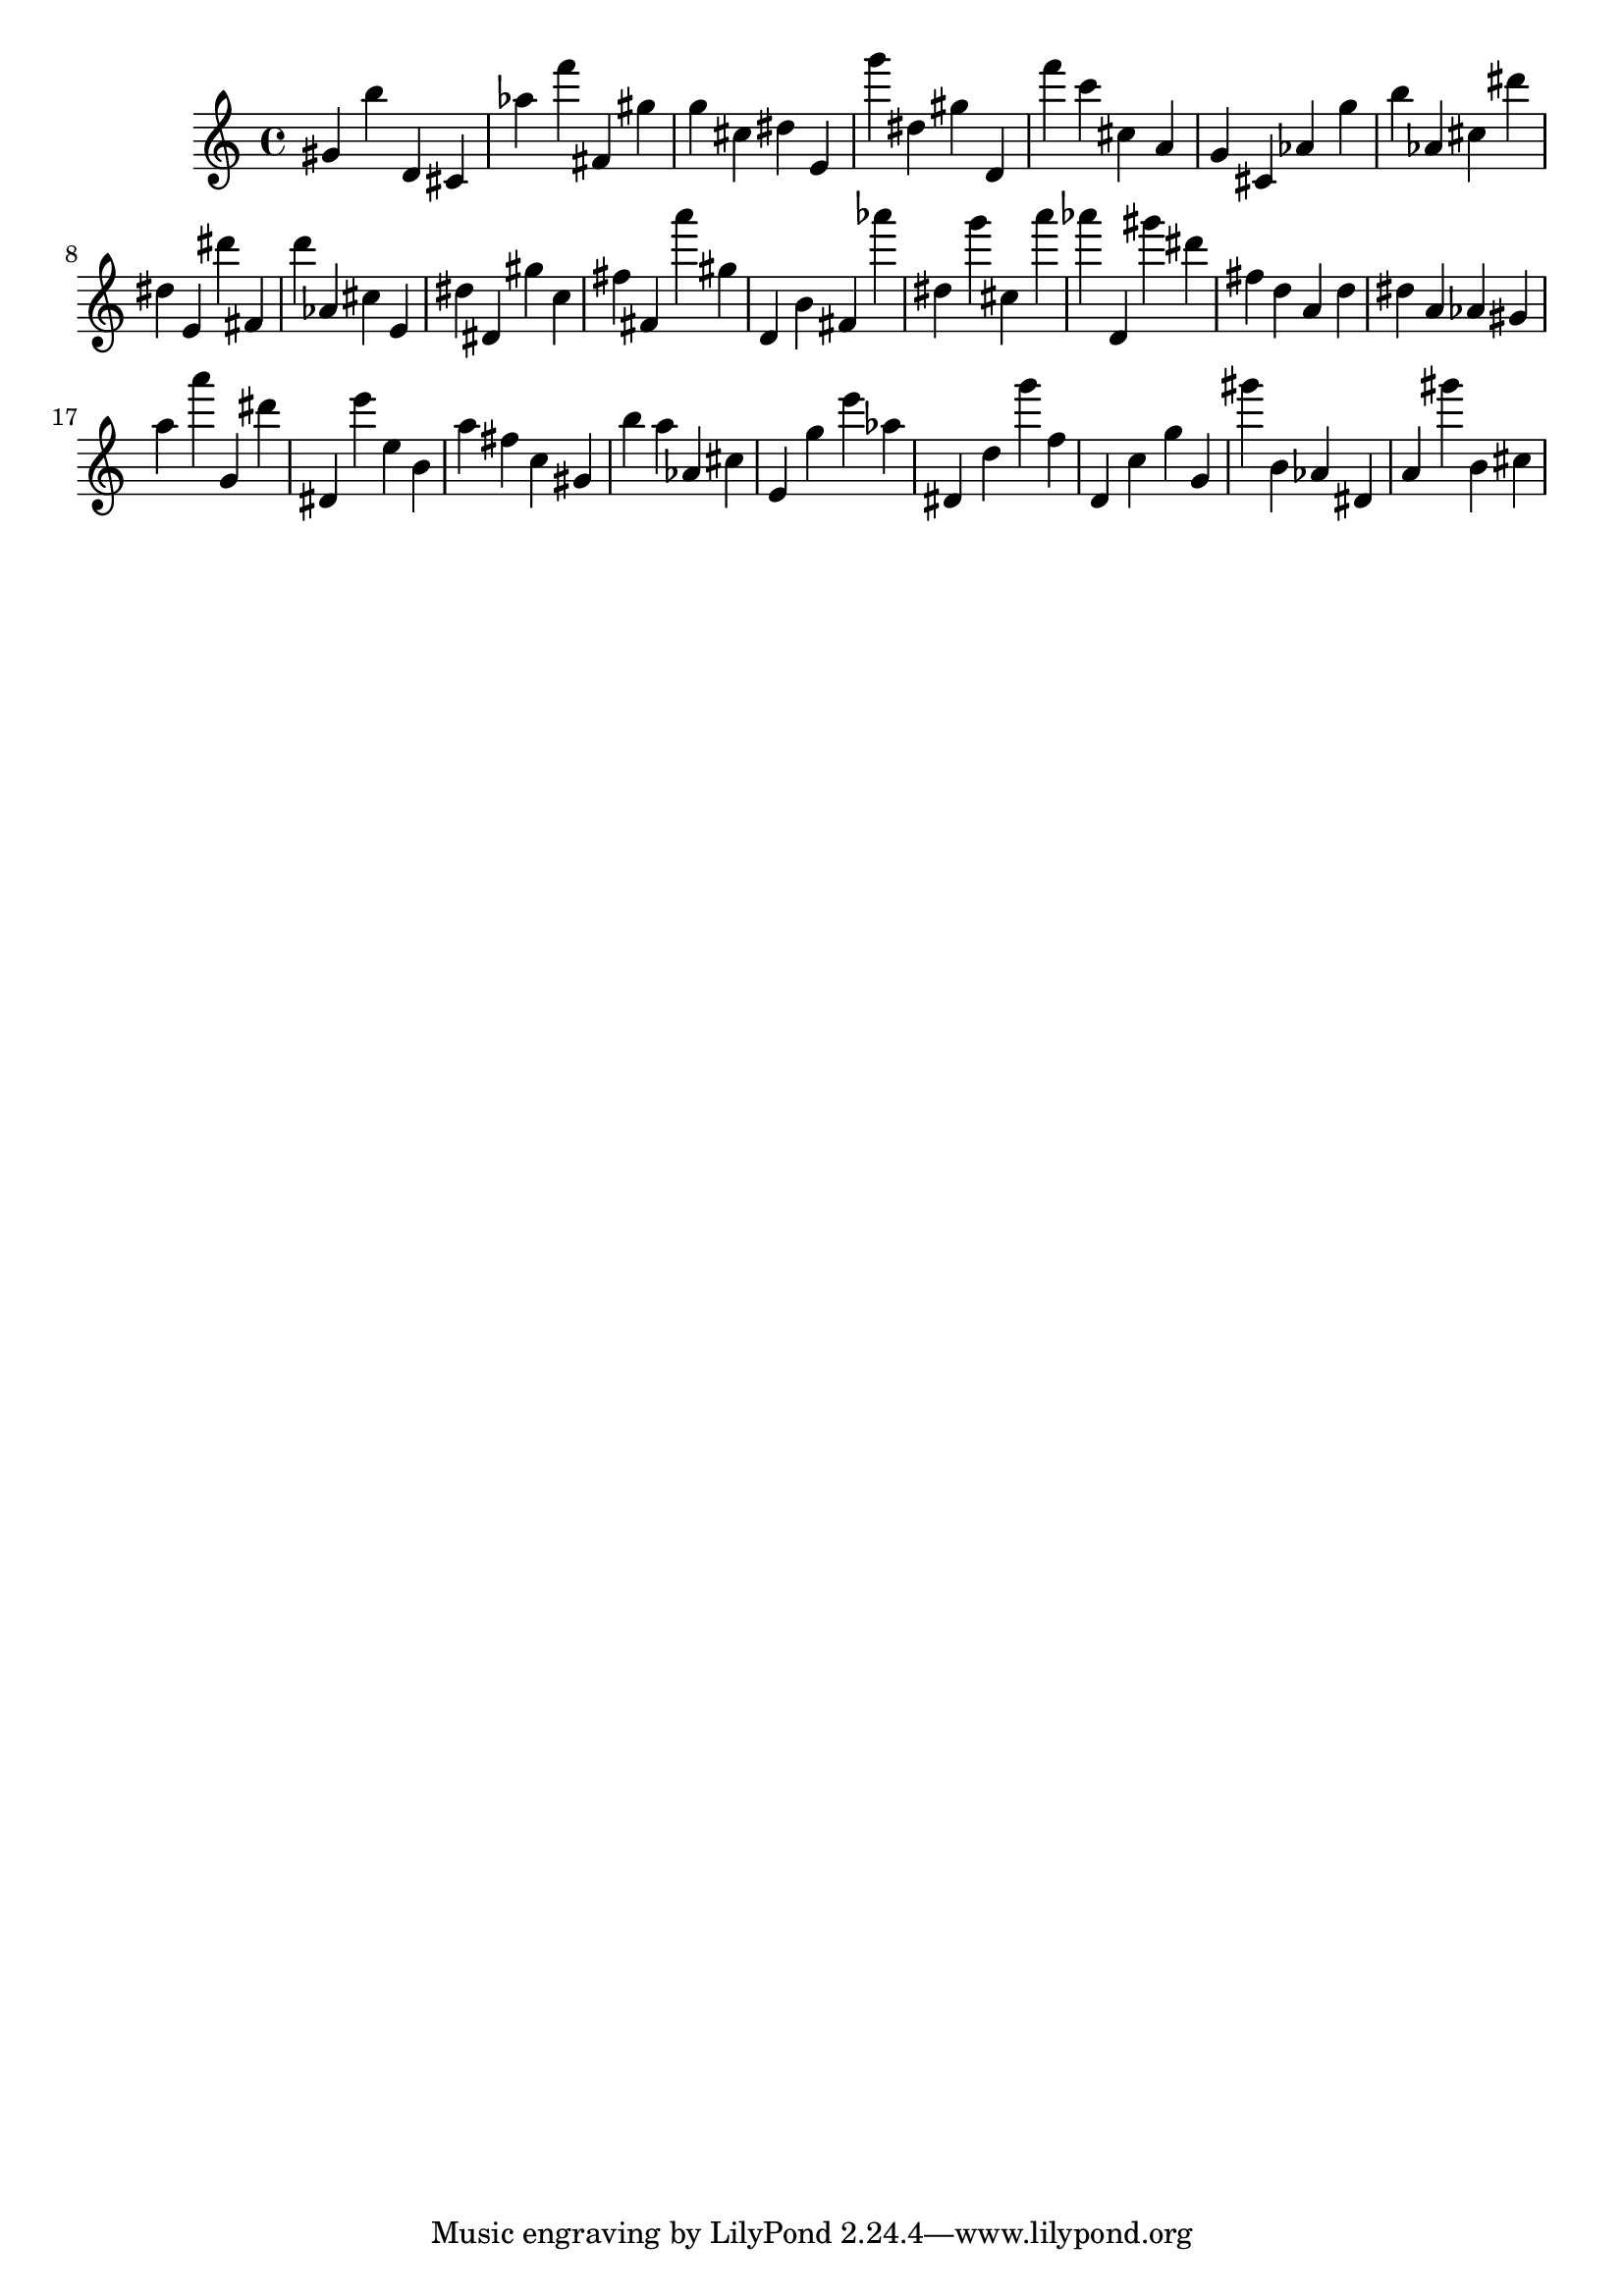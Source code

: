 \version "2.18.2"
\score {

{
\clef treble
gis' b'' d' cis' as'' f''' fis' gis'' g'' cis'' dis'' e' g''' dis'' gis'' d' f''' c''' cis'' a' g' cis' as' g'' b'' as' cis'' dis''' dis'' e' dis''' fis' d''' as' cis'' e' dis'' dis' gis'' c'' fis'' fis' a''' gis'' d' b' fis' as''' dis'' g''' cis'' a''' as''' d' gis''' dis''' fis'' d'' a' d'' dis'' a' as' gis' a'' a''' g' dis''' dis' e''' e'' b' a'' fis'' c'' gis' b'' a'' as' cis'' e' g'' e''' as'' dis' d'' g''' f'' d' c'' g'' g' gis''' b' as' dis' a' gis''' b' cis'' 
}

 \midi { }
 \layout { }
}